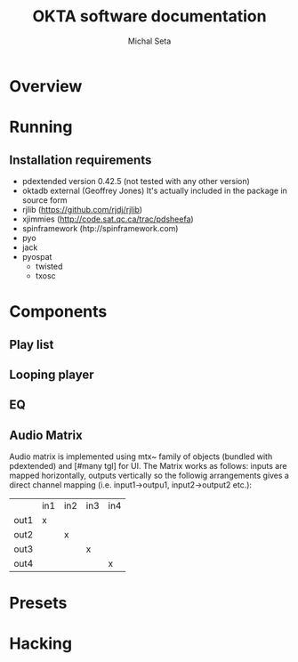 #+TITLE: OKTA software documentation
#+AUTHOR: Michal Seta
#+EMAIL: mis@artengine.ca

* Overview
* Running
** Installation requirements
   - pdextended version 0.42.5 (not tested with any other version)
   - oktadb external (Geoffrey Jones)
     It's actually included in the package in source form
   - rjlib (https://github.com/rjdj/rjlib)
   - xjimmies (http://code.sat.qc.ca/trac/pdsheefa)
   - spinframework (htp://spinframework.com)
   - pyo
   - jack
   - pyospat
     - twisted
     - txosc
* Components
** Play list
** Looping player
** EQ
** Audio Matrix
   Audio matrix is implemented using mtx~ family of objects (bundled
   with pdextended) and [#many tgl] for UI. The Matrix works as
   follows: inputs are mapped horizontally, outputs vertically so the
   followig arrangements gives a direct channel mapping
   (i.e. input1->outpu1, input2->output2 etc.):

   |      | in1 | in2 | in3 | in4 |
   | out1 | x   |     |     |     |
   | out2 |     | x   |     |     |
   | out3 |     |     | x   |     |
   | out4 |     |     |     | x   |
   
* Presets
* Hacking
